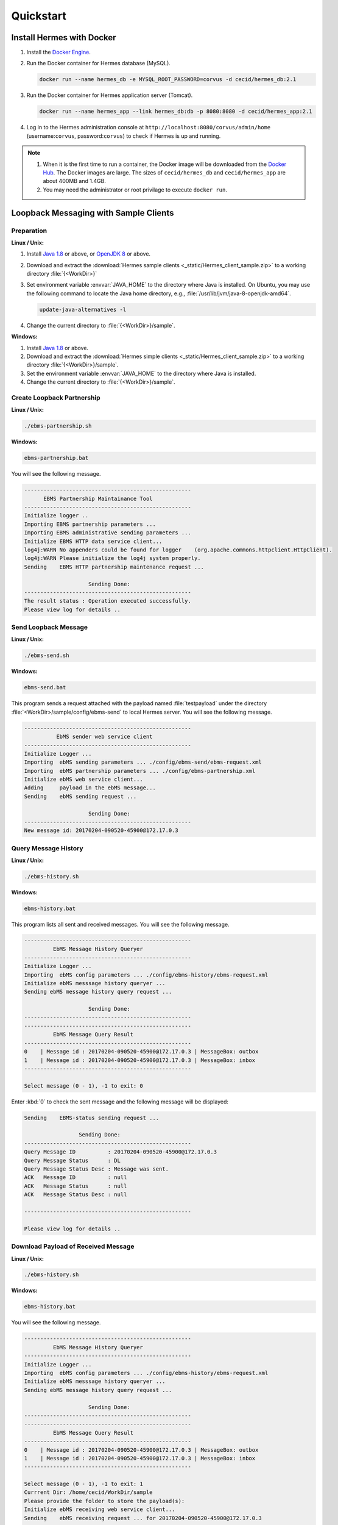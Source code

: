 Quickstart
==========

Install Hermes with Docker
--------------------------

#. Install the `Docker Engine <https://docs.docker.com/engine/installation/>`_.
#. Run the Docker container for Hermes database (MySQL).

   .. code-block:: sh

      docker run --name hermes_db -e MYSQL_ROOT_PASSWORD=corvus -d cecid/hermes_db:2.1

#. Run the Docker container for Hermes application server (Tomcat).
   
   .. code-block:: sh

      docker run --name hermes_app --link hermes_db:db -p 8080:8080 -d cecid/hermes_app:2.1

#. Log in to the Hermes administration console at ``http://localhost:8080/corvus/admin/home`` (username:``corvus``, password:``corvus``) to check if Hermes is up and running.

.. note::

   1. When it is the first time to run a container, the Docker image will be downloaded from the `Docker Hub <https://hub.docker.com/>`_. The Docker images are large. The sizes of ``cecid/hermes_db`` and ``cecid/hermes_app`` are about 400MB and 1.4GB. 
   2. You may need the administrator or root privilage to execute ``docker run``.


Loopback Messaging with Sample Clients
--------------------------------------

Preparation
^^^^^^^^^^^

**Linux / Unix:**

#. Install `Java 1.8 <http://www.oracle.com/technetwork/java/javase/downloads/index.html>`_ or above, or `OpenJDK 8 <http://openjdk.java.net/projects/jdk8/>`_ or above.
#. Download and extract the :download:`Hermes sample clients <_static/Hermes_client_sample.zip>` to a working directory :file:`{<WorkDir>}`
#. Set environment variable :envvar:`JAVA_HOME` to the directory where Java is installed. On Ubuntu, you may use the following command to locate the Java home directory, e.g., :file:`/usr/lib/jvm/java-8-openjdk-amd64`.

   .. code-block:: sh

      update-java-alternatives -l


#. Change the current directory to :file:`{<WorkDir>}/sample`.


**Windows:**

#. Install `Java 1.8 <http://www.oracle.com/technetwork/java/javase/downloads/index.html>`_ or above.

#. Download and extract the :download:`Hermes simple clients  <_static/Hermes_client_sample.zip>` to a working directory :file:`{<WorkDir>}/sample`.

#. Set the environment variable :envvar:`JAVA_HOME` to the directory where Java is installed. 

#. Change the current directory to :file:`{<WorkDir>}/sample`.


Create Loopback Partnership
^^^^^^^^^^^^^^^^^^^^^^^^^^^

**Linux / Unix:**

.. code-block:: sh

   ./ebms-partnership.sh

**Windows:**

.. code-block:: doscon

   ebms-partnership.bat

You will see the following message.

.. code-block:: none
   
   ----------------------------------------------------
         EBMS Partnership Maintainance Tool      
   ----------------------------------------------------
   Initialize logger .. 
   Importing EBMS partnership parameters ...
   Importing EBMS administrative sending parameters ... 
   Initialize EBMS HTTP data service client... 
   log4j:WARN No appenders could be found for logger    (org.apache.commons.httpclient.HttpClient).
   log4j:WARN Please initialize the log4j system properly.
   Sending    EBMS HTTP partnership maintenance request ... 
   
                       Sending Done:                   
   ----------------------------------------------------
   The result status : Operation executed successfully.
   Please view log for details .. 


Send Loopback Message
^^^^^^^^^^^^^^^^^^^^^

**Linux / Unix:**

.. code-block:: sh

   ./ebms-send.sh

**Windows:**

.. code-block:: doscon

   ebms-send.bat

This program sends a request attached with the payload named :file:`testpayload` under the directory :file:`<WorkDir>/sample/config/ebms-send` to local Hermes server. You will see the following message.

.. code-block:: none
   
   ----------------------------------------------------
             EbMS sender web service client            
   ----------------------------------------------------
   Initialize Logger ... 
   Importing  ebMS sending parameters ... ./config/ebms-send/ebms-request.xml
   Importing  ebMS partnership parameters ... ./config/ebms-partnership.xml
   Initialize ebMS web service client... 
   Adding     payload in the ebMS message... 
   Sending    ebMS sending request ... 
   
                       Sending Done:                   
   ----------------------------------------------------
   New message id: 20170204-090520-45900@172.17.0.3


Query Message History
^^^^^^^^^^^^^^^^^^^^^

**Linux / Unix:**

.. code-block:: sh

   ./ebms-history.sh

**Windows:**

.. code-block:: doscon

   ebms-history.bat

This program lists all sent and received messages. You will see the following message.

.. code-block:: none
   
   ----------------------------------------------------
            EbMS Message History Queryer      
   ----------------------------------------------------
   Initialize Logger ... 
   Importing  ebMS config parameters ... ./config/ebms-history/ebms-request.xml
   Initialize ebMS messsage history queryer ... 
   Sending ebMS message history query request ... 
   
                       Sending Done:                   
   ----------------------------------------------------
   ----------------------------------------------------
            EbMS Message Query Result          
   ----------------------------------------------------
   0	| Message id : 20170204-090520-45900@172.17.0.3 | MessageBox: outbox
   1	| Message id : 20170204-090520-45900@172.17.0.3 | MessageBox: inbox
   ----------------------------------------------------
   
   Select message (0 - 1), -1 to exit: 0


Enter :kbd:`0` to check the sent message and the following message will be displayed: 

.. code-block:: none
   
   Sending    EBMS-status sending request ... 

                    Sending Done:                   
   ----------------------------------------------------
   Query Message ID          : 20170204-090520-45900@172.17.0.3
   Query Message Status      : DL
   Query Message Status Desc : Message was sent.
   ACK   Message ID          : null
   ACK   Message Status      : null
   ACK   Message Status Desc : null
   
   ----------------------------------------------------
   
   Please view log for details .. 


Download Payload of Received Message
^^^^^^^^^^^^^^^^^^^^^^^^^^^^^^^^^^^^

**Linux / Unix:**

.. code-block:: sh

   ./ebms-history.sh


**Windows:**

.. code-block:: doscon

   ebms-history.bat

You will see the following message.

.. code-block:: none
   
   ----------------------------------------------------
            EbMS Message History Queryer      
   ----------------------------------------------------
   Initialize Logger ... 
   Importing  ebMS config parameters ... ./config/ebms-history/ebms-request.xml
   Initialize ebMS messsage history queryer ... 
   Sending ebMS message history query request ... 
   
                       Sending Done:                   
   ----------------------------------------------------
   ----------------------------------------------------
            EbMS Message Query Result          
   ----------------------------------------------------
   0	| Message id : 20170204-090520-45900@172.17.0.3 | MessageBox: outbox
   1	| Message id : 20170204-090520-45900@172.17.0.3 | MessageBox: inbox
   ----------------------------------------------------
   
   Select message (0 - 1), -1 to exit: 1
   Currrent Dir: /home/cecid/WorkDir/sample
   Please provide the folder to store the payload(s): 
   Initialize ebMS receiving web service client... 
   Sending    ebMS receiving request ... for 20170204-090520-45900@172.17.0.3
   ----------------------------------------------------
   
   Please view log for details .. 

#. Enter :kbd:`1` to select the received message and you will be asked to the folder to store the payloads. 

#. Press enter to save the payload in the current folder. A file named :file:`ebms.{<timestamp>}@127.0.1.1.Payload.0` will be downloaded, where :file:`{<timestamp>}` indicates the time :program:`ebms-send` was executed. 

#. Open the payload file and you will see the following content:

.. code-block:: none

   This is an sample message.
   
                     :#+,                                               
                    +'++                                                
                  ,++'+                                                 
                 ++'+#`                                                 
               ;+''++             `           `           `             
              #++''+;`        `++++` ``,:;::   `,::::  ++  ;+'++;       
            ;++''+++         '++++#` `;:;;;;  `;;;;;;  ++  ;'+++++:     
           +'''''++:``;;;:   +#`     ,;;     `::,      ++  ;+   `+#     
          +''''''''  ;:;;;: ;+:      ;;``     ;;`      ++  ;+`   ++`    
         ,+'+''''++ .:;:;;; ;+.     `;;,.,,, `;;`      ++  ;+    ;'.    
         ''+''''''+`,;;;::;`'+......`;::;;;;`.;;``..`.`+#``;+``..:+:`..`
         `++'''+'++ `;;;;;; ''`      :;.```` `:;       ++  ;+`   :'.    
          ;'''+'''+` ;::;;. :':`     ;; `     ;;       ++  ;+    +'`    
           :+'+'+''+  .,,` ` ++`     ::,````  ::,````  ++  ;+   .+#     
         `   #'+'''+`        ''++++` `;;;:;;  `;;:;;;  ++  ;'+++++,`    
              ,++'''#         .;;''`   .:::,`  `,:::,  ''  :'''';       
                +'+''; `                          `                     
                `,+''',                                                 
                   '''+.                                                
                    `+++`                                               
                     :+:     
                     
   This is an sample message.
